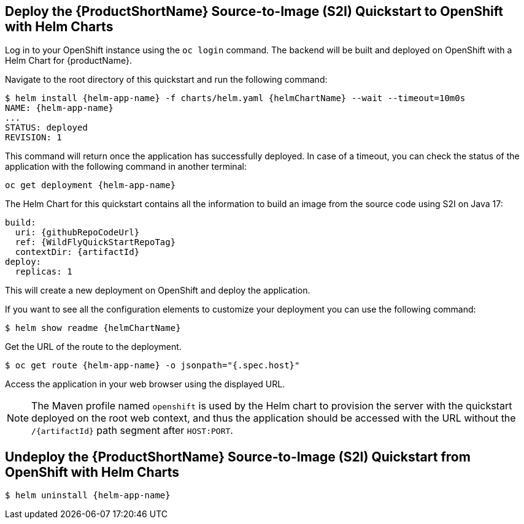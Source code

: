 [[deploy_helm]]
== Deploy the {ProductShortName} Source-to-Image (S2I) Quickstart to OpenShift with Helm Charts

Log in to your OpenShift instance using the `oc login` command.
The backend will be built and deployed on OpenShift with a Helm Chart for {productName}.

Navigate to the root directory of this quickstart and run the following command:
[source,options="nowrap",subs="+attributes"]
----
$ helm install {helm-app-name} -f charts/helm.yaml {helmChartName} --wait --timeout=10m0s
NAME: {helm-app-name}
...
STATUS: deployed
REVISION: 1
----

This command will return once the application has successfully deployed. In case of a timeout, you can check the status of the application with the following command in another terminal:

[source,options="nowrap",subs="+attributes"]
----
oc get deployment {helm-app-name}
----

The Helm Chart for this quickstart contains all the information to build an image from the source code using S2I on Java 17:

[source,options="nowrap",subs="+attributes"]
----
build:
  uri: {githubRepoCodeUrl}
  ref: {WildFlyQuickStartRepoTag}
  contextDir: {artifactId}
deploy:
  replicas: 1
----

This will create a new deployment on OpenShift and deploy the application.

If you want to see all the configuration elements to customize your deployment you can use the following command:
[source,options="nowrap",subs="+attributes"]
----
$ helm show readme {helmChartName}
----


Get the URL of the route to the deployment.

[source,options="nowrap",subs="+attributes"]
----
$ oc get route {helm-app-name} -o jsonpath="{.spec.host}"
----
Access the application in your web browser using the displayed URL.

[NOTE]
====
The Maven profile named `openshift` is used by the Helm chart to provision the server with the quickstart deployed on the root web context, and thus the application should be accessed with the URL without the `/{artifactId}` path segment after `HOST:PORT`.
====

[[undeploy_helm]]
== Undeploy the {ProductShortName} Source-to-Image (S2I) Quickstart from OpenShift with Helm Charts


[source,options="nowrap",subs="+attributes"]
----
$ helm uninstall {helm-app-name}
----